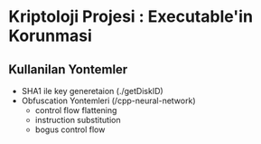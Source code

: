 * Kriptoloji Projesi : Executable'in Korunmasi
** Kullanilan Yontemler
  - SHA1 ile key generetaion (./getDiskID)
  - Obfuscation Yontemleri (/cpp-neural-network)
    - control flow flattening
    - instruction substitution
    - bogus control flow 
